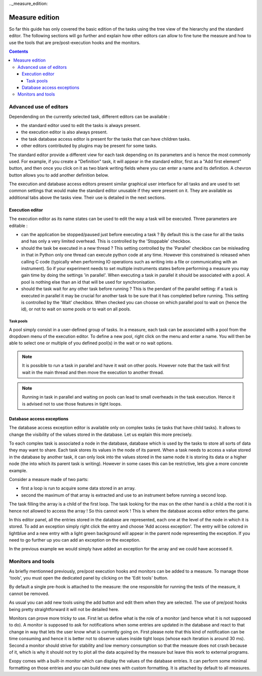 .._measure_edition:

Measure edition
===============

So far this guide has only covered the basic edition of the tasks using the
tree view of the hierarchy and the standard editor. The following sections will
go further and explain how other editors can allow to fine tune the measure and
how to use the tools that are pre/post-execution hooks and the monitors.

.. contents::

.. measure_edition_editors:

Advanced use of editors
-----------------------

Dependending on the currently selected task, different editors can be
available :

- the standard editor used to edit the tasks is always present.
- the execution editor is also always present.
- the task database access editor is present for the tasks that can have
  children tasks.
- other editors contributed by plugins may be present for some tasks.

The standard editor provide a different view for each task depending on its
parameters and is hence the most commonly used.
For example, if you create a "Definition" task, it will appear in the standard
editor, first as a "Add first element" button, and then once you click on it
as two blank writing fields where you can enter a name and its definition.
A chevron button allows you to add another definition below.

The execution and database access editors present similar graphical user
interface for all tasks and are used to set common settings that would make
the standard editor unusable if they were present on it. They are available as
additional tabs above the tasks view. Their use is detailed in the next
sections.

Execution editor
^^^^^^^^^^^^^^^^

The execution editor as its name states can be used to edit the way a task will
be executed. Three parameters are editable :

- can the application be stopped/paused just before executing a task ? By
  default this is the case for all the tasks and has only a very limited
  overhead. This is controlled by the 'Stoppable' checkbox.
- should the task be executed in a new thread ? This setting controlled by the
  'Parallel' checkbox can be misleading in that in Python only one thread can
  execute python code at any time. However this constrained is released when
  calling C code (typically when performing IO operations such as writing into
  a file or communicating with an instrument). So if your experiment needs to
  set multiple instruments states before performing a measure you may gain
  time by doing the settings 'in parallel'. When executing a task in parallel
  it should be associated with a pool. A pool is nothing else than an id that
  will be used for synchronisation.
- should the task wait for any other task before running ? This is the pendant
  of the parallel setting: if a task is executed in parallel it may be crucial
  for another task to be sure that it has completed before running. This
  setting is controlled by the 'Wait' checkbox. When checked you can choose on
  which parallel pool to wait on (hence the id), or not to wait on some pools
  or to wait on all pools.

Task pools
""""""""""

A pool simply consist in a user-defined group of tasks.
In a measure, each task can be associated with a pool from the dropdown menu
of the execution editor. To define a new pool, right click on the menu and
enter a name. You will then be able to select one or multiple of you defined
pool(s) in the wait or no wait options.

.. note::

    It is possible to run a task in parallel and have it wait on other pools.
    However note that the task will first wait in the main thread and then
    move the execution to another thread.

.. note::

    Running in task in parallel and waiting on pools can lead to small
    overheads in the task execution. Hence it is advised not to use those
    features in tight loops.

Database access exceptions
^^^^^^^^^^^^^^^^^^^^^^^^^^

The database access exception editor is available only on complex tasks (ie
tasks that have child tasks). It allows to change the visibility of the
values stored in the database. Let us explain this more precisely.

To each complex task is associated a node in the database, database which is
used by the tasks to store all sorts of data they may want to share. Each task
stores its values in the node of its parent. When a task needs to access a
value stored in the database by another task, it can only look into the values
stored in the same node it is storing its data or a higher node (the into which
its parent task is writing). However in some cases this can be restrictive,
lets give a more concrete example.

Consider a measure made of two parts:

- first a loop is run to acquire some data stored in an array.
- second the maximum of that array is extracted and use to an instrument before
  running a second loop.

The task filling the array is a child of the first loop. The task looking for
the max on the other hand is a child a the root it is hence not allowed to
access the array ! So this cannot work ! This is where the database access
editor enters the game.

In this editor panel, all the entries stored in the database are represented,
each one at the level of the node in which it is stored. To add an exception
simply right click the entry and choose 'Add access exception'. The entry will
be colored in lightblue and a new entry with a light green background will
appear in the parent node representing the exception. If you need to go further
up you can add an exception on the exception.

In the previous example we would simply have added an exception for the array
and we could have accessed it.


.. _measure_monitors_and_tools:

Monitors and tools
------------------

As briefly mentionned previously, pre/post execution hooks and monitors can be
added to a measure. To manage those 'tools', you must open the dedicated panel
by clicking on the 'Edit tools' button.

By default a single pre-hook is attached to the measure: the one responsible
for running the tests of the measure, it cannot be removed.

As usual you can add new tools using the add button and edit them when they are
selected. The use of pre/post hooks being pretty straightforward it will not be
detailed here.

Monitors can prove more tricky to use. First let us define what is the role of a
monitor (and hence what it is not supposed to do). A monitor is supposed to ask for
notifications when some entries are updated in the database and react to that
change in way that lets the user know what is currently going on. First please
note that this kind of notification can be time consuming and hence it is
better not to observe values inside tight loops (whose each iteration is around
30 ms). Second a monitor should strive for stability and low memory consumption
so that the measure does not crash because of it, which is why it should not
try to plot all the data acquired by the measure but leave this work to
external programs.

Exopy comes with a built-in monitor which can display the values of the database
entries. It can perform some minimal formatting on those entries and you can
build new ones with custom formatting. It is attached by default to all measures.
